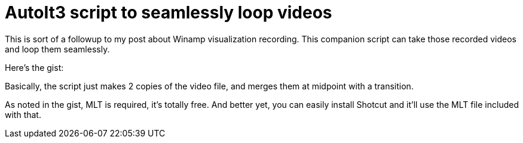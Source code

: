 = AutoIt3 script to seamlessly loop videos

This is sort of a followup to my post about Winamp visualization recording. This companion script can take those recorded videos and loop them seamlessly.

Here's the gist:
++++
<script src="https://gist.github.com/Ugotsta/3496a2706e71dd46e538.js"></script>
++++

Basically, the script just makes 2 copies of the video file, and merges them at midpoint with a transition.

As noted in the gist, MLT is required, it's totally free. And better yet, you can easily install Shotcut and it'll use the MLT file included with that.

:hp-tags: autoit, seamless video, transitions, melt framework, shotcut